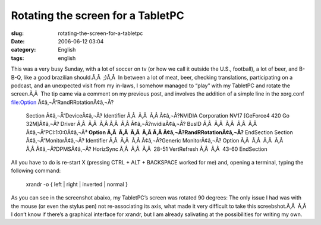 Rotating the screen for a TabletPC
##################################
:slug: rotating-the-screen-for-a-tabletpc
:date: 2006-06-12 03:04
:category: English
:tags: english

This was a very busy Sunday, with a lot of soccer on tv (or how we call
it outside the U.S., football), a lot of beer, and B-B-Q, like a good
brazilian should.Ã‚Â  ;)Ã‚Â  In between a lot of meat, beer, checking
translations, participating on a podcast, and an unexpected visit from
my in-laws, I somehow managed to “play” with my TabletPC and rotate the
screen.Ã‚Â  The tip came via a comment on my previous post, and involves
the addition of a simple line in the xorg.conf file:Option
Ã¢â‚¬Å“RandRRotationÃ¢â‚¬Â?

    Section Ã¢â‚¬Å“DeviceÃ¢â‚¬Â? Identifier Ã‚Â  Ã‚Â  Ã‚Â Ã¢â‚¬Â?NVIDIA
    Corporation NV17 [GeForce4 420 Go 32M]Ã¢â‚¬Â? Driver Ã‚Â  Ã‚Â  Ã‚Â 
    Ã‚Â  Ã‚Â Ã¢â‚¬Â?nvidiaÃ¢â‚¬Â? BusID Ã‚Â  Ã‚Â  Ã‚Â  Ã‚Â  Ã‚Â 
    Ã¢â‚¬Å“PCI:1:0:0Ã¢â‚¬Â³ **Option Ã‚Â  Ã‚Â  Ã‚Â  Ã‚Â 
    Ã‚Â Ã¢â‚¬Â?RandRRotationÃ¢â‚¬Â?** EndSection Section
    Ã¢â‚¬Å“MonitorÃ¢â‚¬Â? Identifier Ã‚Â  Ã‚Â  Ã‚Â Ã¢â‚¬Â?Generic
    MonitorÃ¢â‚¬Â? Option Ã‚Â  Ã‚Â  Ã‚Â  Ã‚Â  Ã‚Â Ã¢â‚¬Â?DPMSÃ¢â‚¬Â?
    HorizSync Ã‚Â  Ã‚Â  Ã‚Â  28-51 VertRefresh Ã‚Â  Ã‚Â  43-60
    EndSection

All you have to do is re-start X (pressing CTRL + ALT + BACKSPACE worked
for me) and, opening a terminal, typing the following command:

    xrandr -o { left \| right \| inverted \| normal }

As you can see in the screenshot abaixo, my TabletPC’s screen was
rotated 90 degrees: |image0| The only issue I had was with the mouse (or
even the stylus pen) not re-associating its axis, what made it very
difficult to take this screebshot.Ã‚Â  |;)| Ã‚Â  I don’t know if there’s
a graphical interface for xrandr, but I am already salivating at the
possibilities for writing my own.

.. |image0| image:: http://static.flickr.com/55/165396895_6e1712b9a7.jpg
   :target: http://static.flickr.com/55/165396895_6e1712b9a7_o.png
.. |;)| image:: http://blog.ogmaciel.com/wp-includes/images/smilies/icon_wink.gif
